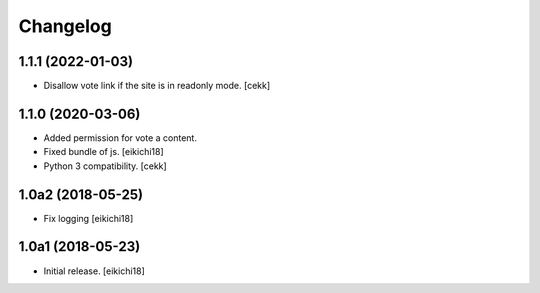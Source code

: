 Changelog
=========


1.1.1 (2022-01-03)
------------------

- Disallow vote link if the site is in readonly mode.
  [cekk]


1.1.0 (2020-03-06)
------------------

- Added permission for vote a content.
- Fixed bundle of js.
  [eikichi18]
- Python 3 compatibility.
  [cekk]

1.0a2 (2018-05-25)
------------------

- Fix logging
  [eikichi18]


1.0a1 (2018-05-23)
------------------

- Initial release.
  [eikichi18]
